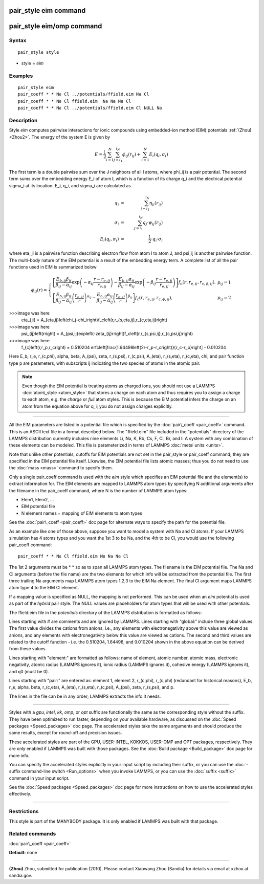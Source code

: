 .. index:: pair\_style eim

pair\_style eim command
=======================

pair\_style eim/omp command
===========================

Syntax
""""""


.. parsed-literal::

   pair_style style

* style = *eim*

Examples
""""""""


.. parsed-literal::

   pair_style eim
   pair_coeff \* \* Na Cl ../potentials/ffield.eim Na Cl
   pair_coeff \* \* Na Cl ffield.eim  Na Na Na Cl
   pair_coeff \* \* Na Cl ../potentials/ffield.eim Cl NULL Na

Description
"""""""""""

Style *eim* computes pairwise interactions for ionic compounds
using embedded-ion method (EIM) potentials :ref:`(Zhou) <Zhou2>`.  The
energy of the system E is given by

.. math source doc: src/Eqs/pair_eim1.tex
.. math::

   E = \frac{1}{2} \sum_{i=1}^{N} \sum_{j=i_1}^{i_N} \phi_{ij} \left(r_{ij}\right) + \sum_{i=1}^{N}E_i\left(q_i,\sigma_i\right)


The first term is a double pairwise sum over the J neighbors of all I
atoms, where phi\_ij is a pair potential.  The second term sums over
the embedding energy E\_i of atom I, which is a function of its charge
q\_i and the electrical potential sigma\_i at its location.  E\_i, q\_i,
and sigma\_i are calculated as

.. math source doc: src/Eqs/pair_eim2.tex
.. math::

   q_i & = & \sum_{j=i_1}^{i_N} \eta_{ji}\left(r_{ij}\right) \\
   \sigma_i & = & \sum_{j=i_1}^{i_N} q_j \cdot \psi_{ij} \left(r_{ij}\right) \\
   E_i\left(q_i,\sigma_i\right) & = & \frac{1}{2} \cdot q_i \cdot \sigma_i


where eta\_ji is a pairwise function describing electron flow from atom
I to atom J, and psi\_ij is another pairwise function.  The multi-body
nature of the EIM potential is a result of the embedding energy term.
A complete list of all the pair functions used in EIM is summarized
below

.. math source doc: src/Eqs/pair_eim3.tex
.. math::

   \phi_{ij}\left(r\right) = \left\{ \begin{array}{lr}
   \left[\frac{E_{b,ij}\beta_{ij}}{\beta_{ij}-\alpha_{ij}}\exp\left(-\alpha_{ij} \frac{r-r_{e,ij}}{r_{e,ij}}\right)-\frac{E_{b,ij}\alpha_{ij}}{\beta_{ij}-\alpha_{ij}}\exp\left(-\beta_{ij} \frac{r-r_{e,ij}}{r_{e,ij}}\right)\right]f_c\left(r,r_{e,ij},r_{c,\phi,ij}\right),& p_{ij}=1 \\
   \left[\frac{E_{b,ij}\beta_{ij}}{\beta_{ij}-\alpha_{ij}} \left(\frac{r_{e,ij}}{r}\right)^{\alpha_{ij}}  -\frac{E_{b,ij}\alpha_{ij}}{\beta_{ij}-\alpha_{ij}} \left(\frac{r_{e,ij}}{r}\right)^{\beta_{ij}}\right]f_c\left(r,r_{e,ij},r_{c,\phi,ij}\right),& p_{ij}=2
   \end{array}
   \right.

>>>image was here
   \eta_{ji} = A_{\eta,ij}\left(\chi_j-\chi_i\right)f_c\left(r,r_{s,\eta,ij},r_{c,\eta,ij}\right)

>>>image was here
   \psi_{ij}\left(r\right) = A_{\psi,ij}\exp\left(-\zeta_{ij}r\right)f_c\left(r,r_{s,\psi,ij},r_{c,\psi,ij}\right)

>>>image was here
   f_{c}\left(r,r_p,r_c\right) = 0.510204 erfc\left[\frac{1.64498\left(2r-r_p-r_c\right)}{r_c-r_p}\right] - 0.010204


Here E\_b, r\_e, r\_(c,phi), alpha, beta, A\_(psi), zeta, r\_(s,psi),
r\_(c,psi), A\_(eta), r\_(s,eta), r\_(c,eta), chi, and pair function type
p are parameters, with subscripts ij indicating the two species of
atoms in the atomic pair.

.. note::

   Even though the EIM potential is treating atoms as charged ions,
   you should not use a LAMMPS :doc:`atom\_style <atom_style>` that stores a
   charge on each atom and thus requires you to assign a charge to each
   atom, e.g. the *charge* or *full* atom styles.  This is because the
   EIM potential infers the charge on an atom from the equation above for
   q\_i; you do not assign charges explicitly.


----------


All the EIM parameters are listed in a potential file which is
specified by the :doc:`pair\_coeff <pair_coeff>` command.  This is an
ASCII text file in a format described below.  The "ffield.eim" file
included in the "potentials" directory of the LAMMPS distribution
currently includes nine elements Li, Na, K, Rb, Cs, F, Cl, Br, and I.
A system with any combination of these elements can be modeled.  This
file is parameterized in terms of LAMMPS :doc:`metal units <units>`.

Note that unlike other potentials, cutoffs for EIM potentials are not
set in the pair\_style or pair\_coeff command; they are specified in the
EIM potential file itself.  Likewise, the EIM potential file lists
atomic masses; thus you do not need to use the :doc:`mass <mass>`
command to specify them.

Only a single pair\_coeff command is used with the *eim* style which
specifies an EIM potential file and the element(s) to extract
information for.  The EIM elements are mapped to LAMMPS atom types by
specifying N additional arguments after the filename in the pair\_coeff
command, where N is the number of LAMMPS atom types:

* Elem1, Elem2, ...
* EIM potential file
* N element names = mapping of EIM elements to atom types

See the :doc:`pair\_coeff <pair_coeff>` doc page for alternate ways
to specify the path for the potential file.

As an example like one of those above, suppose you want to model a
system with Na and Cl atoms.  If your LAMMPS simulation has 4 atoms
types and you want the 1st 3 to be Na, and the 4th to be Cl, you would
use the following pair\_coeff command:


.. parsed-literal::

   pair_coeff \* \* Na Cl ffield.eim Na Na Na Cl

The 1st 2 arguments must be \* \* so as to span all LAMMPS atom types.
The filename is the EIM potential file.  The Na and Cl arguments
(before the file name) are the two elements for which info will be
extracted from the potential file.  The first three trailing Na
arguments map LAMMPS atom types 1,2,3 to the EIM Na element.  The
final Cl argument maps LAMMPS atom type 4 to the EIM Cl element.

If a mapping value is specified as NULL, the mapping is not performed.
This can be used when an *eim* potential is used as part of the
*hybrid* pair style.  The NULL values are placeholders for atom types
that will be used with other potentials.

The ffield.eim file in the *potentials* directory of the LAMMPS
distribution is formatted as follows:

Lines starting with # are comments and are ignored by LAMMPS.  Lines
starting with "global:" include three global values. The first value
divides the cations from anions, i.e., any elements with
electronegativity above this value are viewed as anions, and any
elements with electronegativity below this value are viewed as
cations. The second and third values are related to the cutoff
function - i.e. the 0.510204, 1.64498, and 0.010204 shown in the above
equation can be derived from these values.

Lines starting with "element:" are formatted as follows: name of
element, atomic number, atomic mass, electronic negativity, atomic
radius (LAMMPS ignores it), ionic radius (LAMMPS ignores it), cohesive
energy (LAMMPS ignores it), and q0 (must be 0).

Lines starting with "pair:" are entered as: element 1, element 2,
r\_(c,phi), r\_(c,phi) (redundant for historical reasons), E\_b, r\_e,
alpha, beta, r\_(c,eta), A\_(eta), r\_(s,eta), r\_(c,psi), A\_(psi), zeta,
r\_(s,psi), and p.

The lines in the file can be in any order; LAMMPS extracts the info it
needs.


----------


Styles with a *gpu*\ , *intel*\ , *kk*\ , *omp*\ , or *opt* suffix are
functionally the same as the corresponding style without the suffix.
They have been optimized to run faster, depending on your available
hardware, as discussed on the :doc:`Speed packages <Speed_packages>` doc
page.  The accelerated styles take the same arguments and should
produce the same results, except for round-off and precision issues.

These accelerated styles are part of the GPU, USER-INTEL, KOKKOS,
USER-OMP and OPT packages, respectively.  They are only enabled if
LAMMPS was built with those packages.  See the :doc:`Build package <Build_package>` doc page for more info.

You can specify the accelerated styles explicitly in your input script
by including their suffix, or you can use the :doc:`-suffix command-line switch <Run_options>` when you invoke LAMMPS, or you can use the
:doc:`suffix <suffix>` command in your input script.

See the :doc:`Speed packages <Speed_packages>` doc page for more
instructions on how to use the accelerated styles effectively.


----------


Restrictions
""""""""""""


This style is part of the MANYBODY package.  It is only enabled if
LAMMPS was built with that package.

Related commands
""""""""""""""""

:doc:`pair\_coeff <pair_coeff>`

**Default:** none


----------


.. _Zhou2:



**(Zhou)** Zhou, submitted for publication (2010).  Please contact
Xiaowang Zhou (Sandia) for details via email at xzhou at sandia.gov.


.. _lws: http://lammps.sandia.gov
.. _ld: Manual.html
.. _lc: Commands_all.html
